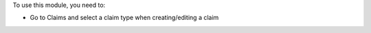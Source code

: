 To use this module, you need to:

* Go to Claims and select a claim type when creating/editing a claim
